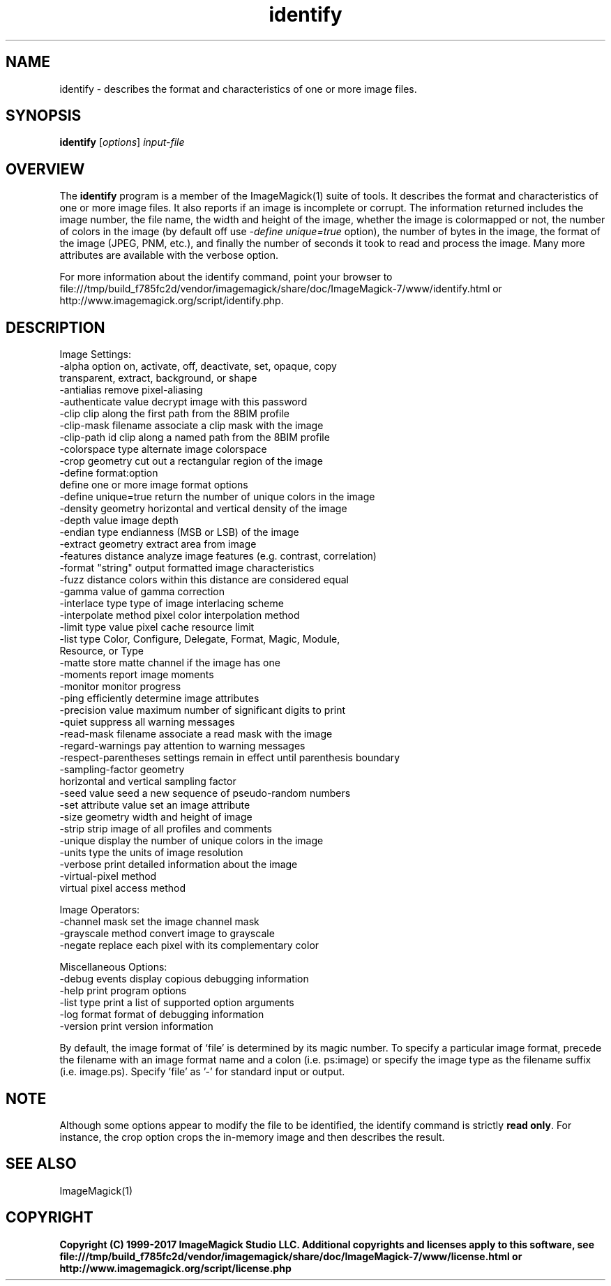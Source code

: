 .TH identify 1 "Date: 2009/01/10 01:00:00" "ImageMagick"
.SH NAME
identify \- describes the format and characteristics of one or more image files.
.SH SYNOPSIS
.TP
\fBidentify\fP [\fIoptions\fP] \fIinput-file\fP
.SH OVERVIEW
The \fBidentify\fP program is a member of the ImageMagick(1) suite of tools.  It describes the format and characteristics of one or more image files. It also reports if an image is incomplete or corrupt. The information returned includes the image number, the file name, the width and height of the image, whether the image is colormapped or not, the number of colors in the image (by default off use \fI-define unique=true\fP option), the number of bytes in the image, the format of the image (JPEG, PNM, etc.), and finally the number of seconds it took to read and process the image. Many more attributes are available with the verbose option.

For more information about the identify command, point your browser to file:///tmp/build_f785fc2d/vendor/imagemagick/share/doc/ImageMagick-7/www/identify.html or http://www.imagemagick.org/script/identify.php.
.SH DESCRIPTION
Image Settings:
  \-alpha option        on, activate, off, deactivate, set, opaque, copy
                       transparent, extract, background, or shape
  \-antialias           remove pixel-aliasing
  \-authenticate value  decrypt image with this password
  \-clip                clip along the first path from the 8BIM profile
  \-clip-mask filename  associate a clip mask with the image
  \-clip-path id        clip along a named path from the 8BIM profile
  \-colorspace type     alternate image colorspace
  \-crop geometry       cut out a rectangular region of the image
  \-define format:option
                       define one or more image format options
  \-define unique=true  return the number of unique colors in the image
  \-density geometry    horizontal and vertical density of the image
  \-depth value         image depth
  \-endian type         endianness (MSB or LSB) of the image
  \-extract geometry    extract area from image
  \-features distance   analyze image features (e.g. contrast, correlation)
  \-format "string"     output formatted image characteristics
  \-fuzz distance       colors within this distance are considered equal
  \-gamma value         of gamma correction
  \-interlace type      type of image interlacing scheme
  \-interpolate method  pixel color interpolation method
  \-limit type value    pixel cache resource limit
  \-list type           Color, Configure, Delegate, Format, Magic, Module,
                       Resource, or Type
  \-matte               store matte channel if the image has one
  \-moments             report image moments
  \-monitor             monitor progress
  \-ping                efficiently determine image attributes
  \-precision value     maximum number of significant digits to print
  \-quiet               suppress all warning messages
  \-read-mask filename  associate a read mask with the image
  \-regard-warnings     pay attention to warning messages
  \-respect-parentheses settings remain in effect until parenthesis boundary
  \-sampling-factor geometry
                       horizontal and vertical sampling factor
  \-seed value          seed a new sequence of pseudo-random numbers
  \-set attribute value set an image attribute
  \-size geometry       width and height of image
  \-strip               strip image of all profiles and comments
  \-unique              display the number of unique colors in the image
  \-units type          the units of image resolution
  \-verbose             print detailed information about the image
  \-virtual-pixel method
                       virtual pixel access method

Image Operators:
  \-channel mask        set the image channel mask
  \-grayscale method    convert image to grayscale
  \-negate              replace each pixel with its complementary color 

Miscellaneous Options:
  \-debug events        display copious debugging information
  \-help                print program options
  \-list type           print a list of supported option arguments
  \-log format          format of debugging information
  \-version             print version information

By default, the image format of `file' is determined by its magic number.  To specify a particular image format, precede the filename with an image format name and a colon (i.e. ps:image) or specify the image type as the filename suffix (i.e. image.ps).  Specify 'file' as '-' for standard input or output.
.SH NOTE
Although some options appear to modify the file to be identified, the identify command is strictly \fBread only\fP. For instance, the crop option crops the in-memory image and then describes the result.
.SH SEE ALSO
ImageMagick(1)

.SH COPYRIGHT

\fBCopyright (C) 1999-2017 ImageMagick Studio LLC. Additional copyrights and licenses apply to this software, see file:///tmp/build_f785fc2d/vendor/imagemagick/share/doc/ImageMagick-7/www/license.html or http://www.imagemagick.org/script/license.php\fP
